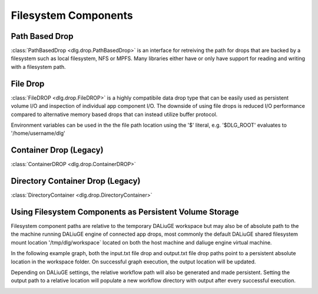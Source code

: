 .. _filesystem_components:

Filesystem Components
=====================

Path Based Drop
---------------

:class:`PathBasedDrop <dlg.drop.PathBasedDrop>` is an interface for retreiving the path for drops that are backed by a
filesystem such as local filesystem, NFS or MPFS. Many libraries either have or only have support for reading and writing
with a filesystem path.

File Drop
---------

:class:`FileDROP <dlg.drop.FileDROP>` is a highly compatibile data drop type that can be easily used as persistent volume I/O
and inspection of individual app component I/O. The downside of using file drops is reduced I/O performance compared to
alternative memory based drops that can instead utilize buffer protocol.

Environment variables can be used in the the file path location using the '$' literal, e.g. '$DLG_ROOT' evaluates to '/home/username/dlg'

Container Drop (Legacy)
---------------------------

:class:`ContainerDROP <dlg.drop.ContainerDROP>`

Directory Container Drop (Legacy)
-------------------------------------

:class:`DirectoryContainer <dlg.drop.DirectoryContainer>`

Using Filesystem Components as Persistent Volume Storage
--------------------------------------------------------

Filesystem component paths are relative to the temporary DALiuGE workspace but may also be of absolute path to the
the machine running DALiuGE engine of connected app drops, most commonly the default DALiuGE shared filesystem mount location
'/tmp/dlg/workspace` located on both the host machine and daliuge engine virtual machine.

In the following example graph, both the input.txt file drop and output.txt file drop paths point to a persistent absolute location
in the workspace folder. On successful graph execution, the output location will be updated.

.. image:: img/filedrop_sample_1.png

Depending on DALiuGE settings, the relative workflow path will also be generated and made persistent. Setting the output path to a relative
location will populate a new workflow directory with output after every successful execution.

.. image:: img/filedrop_sample_2.png

